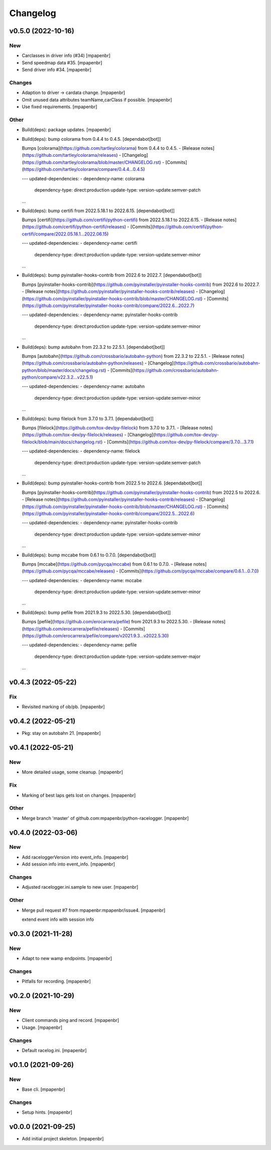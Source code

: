 Changelog
=========


v0.5.0 (2022-10-16)
-------------------

New
~~~
- Carclasses in driver info (#34) [mpapenbr]
- Send speedmap data  #35. [mpapenbr]
- Send driver info  #34. [mpapenbr]

Changes
~~~~~~~
- Adaption to driver -> cardata change. [mpapenbr]
- Omit unused data attributes teamName,carClass if possible. [mpapenbr]
- Use fixed requirements. [mpapenbr]

Other
~~~~~
- Build(deps): package updates. [mpapenbr]
- Build(deps): bump colorama from 0.4.4 to 0.4.5. [dependabot[bot]]

  Bumps [colorama](https://github.com/tartley/colorama) from 0.4.4 to 0.4.5.
  - [Release notes](https://github.com/tartley/colorama/releases)
  - [Changelog](https://github.com/tartley/colorama/blob/master/CHANGELOG.rst)
  - [Commits](https://github.com/tartley/colorama/compare/0.4.4...0.4.5)

  ---
  updated-dependencies:
  - dependency-name: colorama
    dependency-type: direct:production
    update-type: version-update:semver-patch
  ...
- Build(deps): bump certifi from 2022.5.18.1 to 2022.6.15.
  [dependabot[bot]]

  Bumps [certifi](https://github.com/certifi/python-certifi) from 2022.5.18.1 to 2022.6.15.
  - [Release notes](https://github.com/certifi/python-certifi/releases)
  - [Commits](https://github.com/certifi/python-certifi/compare/2022.05.18.1...2022.06.15)

  ---
  updated-dependencies:
  - dependency-name: certifi
    dependency-type: direct:production
    update-type: version-update:semver-minor
  ...
- Build(deps): bump pyinstaller-hooks-contrib from 2022.6 to 2022.7.
  [dependabot[bot]]

  Bumps [pyinstaller-hooks-contrib](https://github.com/pyinstaller/pyinstaller-hooks-contrib) from 2022.6 to 2022.7.
  - [Release notes](https://github.com/pyinstaller/pyinstaller-hooks-contrib/releases)
  - [Changelog](https://github.com/pyinstaller/pyinstaller-hooks-contrib/blob/master/CHANGELOG.rst)
  - [Commits](https://github.com/pyinstaller/pyinstaller-hooks-contrib/compare/2022.6...2022.7)

  ---
  updated-dependencies:
  - dependency-name: pyinstaller-hooks-contrib
    dependency-type: direct:production
    update-type: version-update:semver-minor
  ...
- Build(deps): bump autobahn from 22.3.2 to 22.5.1. [dependabot[bot]]

  Bumps [autobahn](https://github.com/crossbario/autobahn-python) from 22.3.2 to 22.5.1.
  - [Release notes](https://github.com/crossbario/autobahn-python/releases)
  - [Changelog](https://github.com/crossbario/autobahn-python/blob/master/docs/changelog.rst)
  - [Commits](https://github.com/crossbario/autobahn-python/compare/v22.3.2...v22.5.1)

  ---
  updated-dependencies:
  - dependency-name: autobahn
    dependency-type: direct:production
    update-type: version-update:semver-minor
  ...
- Build(deps): bump filelock from 3.7.0 to 3.7.1. [dependabot[bot]]

  Bumps [filelock](https://github.com/tox-dev/py-filelock) from 3.7.0 to 3.7.1.
  - [Release notes](https://github.com/tox-dev/py-filelock/releases)
  - [Changelog](https://github.com/tox-dev/py-filelock/blob/main/docs/changelog.rst)
  - [Commits](https://github.com/tox-dev/py-filelock/compare/3.7.0...3.7.1)

  ---
  updated-dependencies:
  - dependency-name: filelock
    dependency-type: direct:production
    update-type: version-update:semver-patch
  ...
- Build(deps): bump pyinstaller-hooks-contrib from 2022.5 to 2022.6.
  [dependabot[bot]]

  Bumps [pyinstaller-hooks-contrib](https://github.com/pyinstaller/pyinstaller-hooks-contrib) from 2022.5 to 2022.6.
  - [Release notes](https://github.com/pyinstaller/pyinstaller-hooks-contrib/releases)
  - [Changelog](https://github.com/pyinstaller/pyinstaller-hooks-contrib/blob/master/CHANGELOG.rst)
  - [Commits](https://github.com/pyinstaller/pyinstaller-hooks-contrib/compare/2022.5...2022.6)

  ---
  updated-dependencies:
  - dependency-name: pyinstaller-hooks-contrib
    dependency-type: direct:production
    update-type: version-update:semver-minor
  ...
- Build(deps): bump mccabe from 0.6.1 to 0.7.0. [dependabot[bot]]

  Bumps [mccabe](https://github.com/pycqa/mccabe) from 0.6.1 to 0.7.0.
  - [Release notes](https://github.com/pycqa/mccabe/releases)
  - [Commits](https://github.com/pycqa/mccabe/compare/0.6.1...0.7.0)

  ---
  updated-dependencies:
  - dependency-name: mccabe
    dependency-type: direct:production
    update-type: version-update:semver-minor
  ...
- Build(deps): bump pefile from 2021.9.3 to 2022.5.30. [dependabot[bot]]

  Bumps [pefile](https://github.com/erocarrera/pefile) from 2021.9.3 to 2022.5.30.
  - [Release notes](https://github.com/erocarrera/pefile/releases)
  - [Commits](https://github.com/erocarrera/pefile/compare/v2021.9.3...v2022.5.30)

  ---
  updated-dependencies:
  - dependency-name: pefile
    dependency-type: direct:production
    update-type: version-update:semver-major
  ...


v0.4.3 (2022-05-22)
-------------------

Fix
~~~
- Revisited marking of ob/pb. [mpapenbr]


v0.4.2 (2022-05-21)
-------------------
- Pkg: stay on autobahn 21. [mpapenbr]


v0.4.1 (2022-05-21)
-------------------

New
~~~
- More detailed usage, some cleanup. [mpapenbr]

Fix
~~~
- Marking of best laps gets lost on changes. [mpapenbr]

Other
~~~~~
- Merge branch 'master' of github.com:mpapenbr/python-racelogger.
  [mpapenbr]


v0.4.0 (2022-03-06)
-------------------

New
~~~
- Add raceloggerVersion into event_info. [mpapenbr]
- Add session info into event_info. [mpapenbr]

Changes
~~~~~~~
- Adjusted racelogger.ini.sample to new user. [mpapenbr]

Other
~~~~~
- Merge pull request #7 from mpapenbr:mpapenbr/issue4. [mpapenbr]

  extend event info with session info


v0.3.0 (2021-11-28)
-------------------

New
~~~
- Adapt to new wamp endpoints. [mpapenbr]

Changes
~~~~~~~
- Pitfalls for recording. [mpapenbr]


v0.2.0 (2021-10-29)
-------------------

New
~~~
- Client commands ping and record. [mpapenbr]
- Usage. [mpapenbr]

Changes
~~~~~~~
- Default racelog.ini. [mpapenbr]


v0.1.0 (2021-09-26)
-------------------

New
~~~
- Base cli. [mpapenbr]

Changes
~~~~~~~
- Setup hints. [mpapenbr]


v0.0.0 (2021-09-25)
-------------------
- Add initial project skeleton. [mpapenbr]


